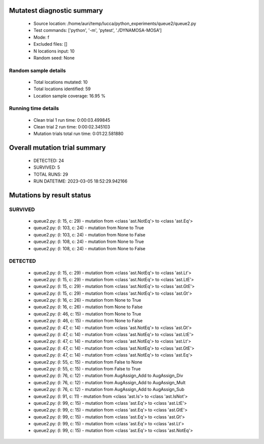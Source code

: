 Mutatest diagnostic summary
===========================
 - Source location: /home/auri/temp/lucca/python_experiments/queue2/queue2.py
 - Test commands: ['python', '-m', 'pytest', './DYNAMOSA-MOSA']
 - Mode: f
 - Excluded files: []
 - N locations input: 10
 - Random seed: None

Random sample details
---------------------
 - Total locations mutated: 10
 - Total locations identified: 59
 - Location sample coverage: 16.95 %


Running time details
--------------------
 - Clean trial 1 run time: 0:00:03.499845
 - Clean trial 2 run time: 0:00:02.345103
 - Mutation trials total run time: 0:01:22.581880

Overall mutation trial summary
==============================
 - DETECTED: 24
 - SURVIVED: 5
 - TOTAL RUNS: 29
 - RUN DATETIME: 2023-03-05 18:52:29.942166


Mutations by result status
==========================


SURVIVED
--------
 - queue2.py: (l: 15, c: 29) - mutation from <class 'ast.NotEq'> to <class 'ast.Eq'>
 - queue2.py: (l: 103, c: 24) - mutation from None to True
 - queue2.py: (l: 103, c: 24) - mutation from None to False
 - queue2.py: (l: 108, c: 24) - mutation from None to True
 - queue2.py: (l: 108, c: 24) - mutation from None to False


DETECTED
--------
 - queue2.py: (l: 15, c: 29) - mutation from <class 'ast.NotEq'> to <class 'ast.Lt'>
 - queue2.py: (l: 15, c: 29) - mutation from <class 'ast.NotEq'> to <class 'ast.LtE'>
 - queue2.py: (l: 15, c: 29) - mutation from <class 'ast.NotEq'> to <class 'ast.GtE'>
 - queue2.py: (l: 15, c: 29) - mutation from <class 'ast.NotEq'> to <class 'ast.Gt'>
 - queue2.py: (l: 16, c: 26) - mutation from None to True
 - queue2.py: (l: 16, c: 26) - mutation from None to False
 - queue2.py: (l: 46, c: 15) - mutation from None to True
 - queue2.py: (l: 46, c: 15) - mutation from None to False
 - queue2.py: (l: 47, c: 14) - mutation from <class 'ast.NotEq'> to <class 'ast.Gt'>
 - queue2.py: (l: 47, c: 14) - mutation from <class 'ast.NotEq'> to <class 'ast.LtE'>
 - queue2.py: (l: 47, c: 14) - mutation from <class 'ast.NotEq'> to <class 'ast.Lt'>
 - queue2.py: (l: 47, c: 14) - mutation from <class 'ast.NotEq'> to <class 'ast.GtE'>
 - queue2.py: (l: 47, c: 14) - mutation from <class 'ast.NotEq'> to <class 'ast.Eq'>
 - queue2.py: (l: 55, c: 15) - mutation from False to None
 - queue2.py: (l: 55, c: 15) - mutation from False to True
 - queue2.py: (l: 76, c: 12) - mutation from AugAssign_Add to AugAssign_Div
 - queue2.py: (l: 76, c: 12) - mutation from AugAssign_Add to AugAssign_Mult
 - queue2.py: (l: 76, c: 12) - mutation from AugAssign_Add to AugAssign_Sub
 - queue2.py: (l: 91, c: 11) - mutation from <class 'ast.Is'> to <class 'ast.IsNot'>
 - queue2.py: (l: 99, c: 15) - mutation from <class 'ast.Eq'> to <class 'ast.LtE'>
 - queue2.py: (l: 99, c: 15) - mutation from <class 'ast.Eq'> to <class 'ast.GtE'>
 - queue2.py: (l: 99, c: 15) - mutation from <class 'ast.Eq'> to <class 'ast.Gt'>
 - queue2.py: (l: 99, c: 15) - mutation from <class 'ast.Eq'> to <class 'ast.Lt'>
 - queue2.py: (l: 99, c: 15) - mutation from <class 'ast.Eq'> to <class 'ast.NotEq'>